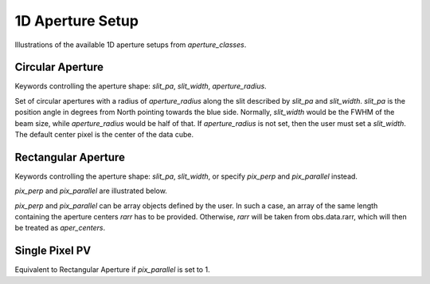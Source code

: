 1D Aperture Setup
=================

Illustrations of the available 1D aperture setups from `aperture_classes`.

Circular Aperture
-----------------
Keywords controlling the aperture shape: `slit_pa`, `slit_width`, `aperture_radius`.

Set of circular apertures with a radius of `aperture_radius` along the slit described by `slit_pa` and `slit_width`.
`slit_pa` is the position angle in degrees from North pointing towards the blue side.
Normally, `slit_width` would be the FWHM of the beam size, while `aperture_radius` would be half of that.
If `aperture_radius` is not set, then the user must set a `slit_width`.
The default center pixel is the center of the data cube.

.. image:: ../_static/dpy_apertures/circ_cp.pdf

Rectangular Aperture
---------------------
Keywords controlling the aperture shape: `slit_pa`, `slit_width`, or specify `pix_perp` and `pix_parallel` instead.

`pix_perp` and `pix_parallel` are illustrated below.

`pix_perp` and `pix_parallel` can be array objects defined by the user. In such a case, an array of the same length containing the aperture centers `rarr` has to be provided.
Otherwise, `rarr` will be taken from obs.data.rarr, which will then be treated as `aper_centers`.

.. image:: ../_static/dpy_apertures/rect_cp.pdf

Single Pixel PV
----------------
Equivalent to Rectangular Aperture if `pix_parallel` is set to 1.
